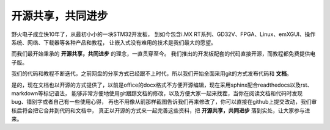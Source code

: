 .. vim: syntax=rst

开源共享，共同进步
==========================

野火电子成立快10年了，从最初小小的一块STM32开发板，
到如今包含i.MX RT系列、GD32V、FPGA、Linux、emXGUI、操作系统、网络、下载器等各种产品和教程，
让嵌入式没有难用的技术是我们最大的愿望。

而我们最开始秉承的 **开源共享，共同进步** 的理念，一直贯穿至今。
我们推出的开发板配套的代码直接开源，而教程都免费提供电子版。

我们的代码和教程不断迭代，之前网盘的分享方式已经跟不上时代，所以我们开始全面采用git的方式发布代码和 **文档**。

是的，现在文档也以开源的方式提供了，以前是office的docx格式不方便开源编辑，现在采用sphinx配合readthedocs以及rst、markdown等标记语法，
能够非常方便地使用git跟踪文档的修改，以及方便大家一起来找茬，当你在阅读文档和代码时发现bug、错别字或者自己有一些使用心得，
再也不用像从前那样截图告诉我们再来修改了，你可以直接在github上提交改动，我们审核后将会把它合并到代码和文档中，
真正以开源的方式来一起完善这些资料，把 **开源共享，共同进步** 落到实处，让大家参与进来。
